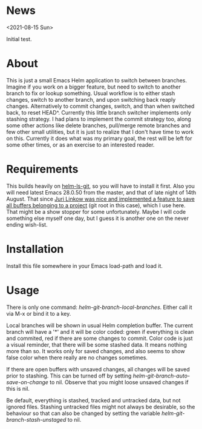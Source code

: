 * News

  <2021-08-15 Sun>

  Initial test.

* About

  This is just a small Emacs Helm application to switch between
  branches. Imagine if you work on a bigger feature, but need to switch to
  another branch to fix or lookup something. Usual workflow is to either stash
  changes, switch to another branch, and upon switching back reaply
  changes. Alternatively to commit changes, switch, and than when switched back,
  to reset HEAD^. Currently this little branch switcher implements only stashing
  strategy. I had plans to implement the commit strategy too, along some other
  actions like delete branches, pull/merge remote branches and few other small
  utilities, but it is just to realize that I don't have time to work on
  this. Currently it does what was my primary goal, the rest will be left for
  some other times, or as an exercise to an interested reader.

* Requirements

  This builds heavily on [[https://github.com/emacs-helm/helm-ls-git][helm-ls-git]], so you will have to install it first. Also
  you will need latest Emacs 28.0.50 from the master, and that of late night of
  14th August. That since [[https://debbugs.gnu.org/cgi/bugreport.cgi?bug=49980;msg=42][Juri Linkow was nice and implemented a feature to
  save all buffers belonging to a project]] (git root in this case), which I use
  here. That might be a show stopper for some unfortunately. Maybe I will code
  something else myself one day, but I guess it is another one on the never ending
  wish-list.

* Installation

  Install this file somewhere in your Emacs load-path and load it.

* Usage

  There is only one command: /helm-git-branch-local-branches/. Either call it via
  M-x or bind it to a key.

  Local branches will be shown in usual Helm completion buffer. The current
  branch will have a '*' and it will be color coded: green if everything is
  clean and commited, red if there are some changes to commit. Color code is
  just a visual reminder, that there will be some stashed data. It means nothing
  more than so. It works only for saved changes, and also seems to show false
  color when there really are no changes sometimes.

  If there are open buffers with unsaved changes, all changes will be saved
  prior to stashing. This can be turned off by setting
  /helm-git-branch-auto-save-on-change/ to nil. Observe that you might loose
  unsaved changes if this is nil. 

  Be default, everything is stashed, tracked and untracked data, but not
  ignored files. Stashing untracked files might not always be desirable, so the
  behaviour so that can also be changed by setting the variable
  /helm-git-branch-stash-unstaged/ to nil.
  
  
